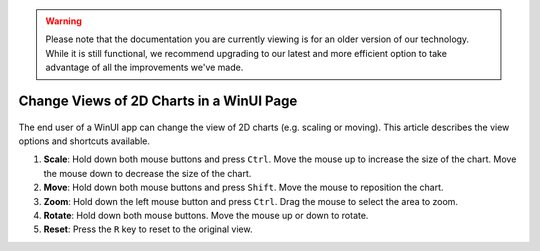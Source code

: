 .. warning:: 
   Please note that the documentation you are currently viewing is for an older version of our technology. 
   While it is still functional, we recommend upgrading to our latest and more efficient option to take advantage of all the improvements we've made.
   
Change Views of 2D Charts in a WinUI Page
============================================

 .. meta::
   :description: How to change the view for 2D charts as an end user.
   :keywords: view, chart, user, scale, size, move

The end user of a WinUI app can change the view of 2D charts (e.g. scaling or moving). This article describes the view options and shortcuts available.

#. **Scale**: Hold down both mouse buttons and press ``Ctrl``.
   Move the mouse up to increase the size of the chart.
   Move the mouse down to decrease the size of the chart.

#. **Move**: Hold down both mouse buttons and press ``Shift``.
   Move the mouse to reposition the chart.

#. **Zoom**: Hold down the left mouse button and press ``Ctrl``.
   Drag the mouse to select the area to zoom.

#. **Rotate**: Hold down both mouse buttons.
   Move the mouse up or down to rotate.

#. **Reset**: Press the ``R`` key to reset to the original view. 

